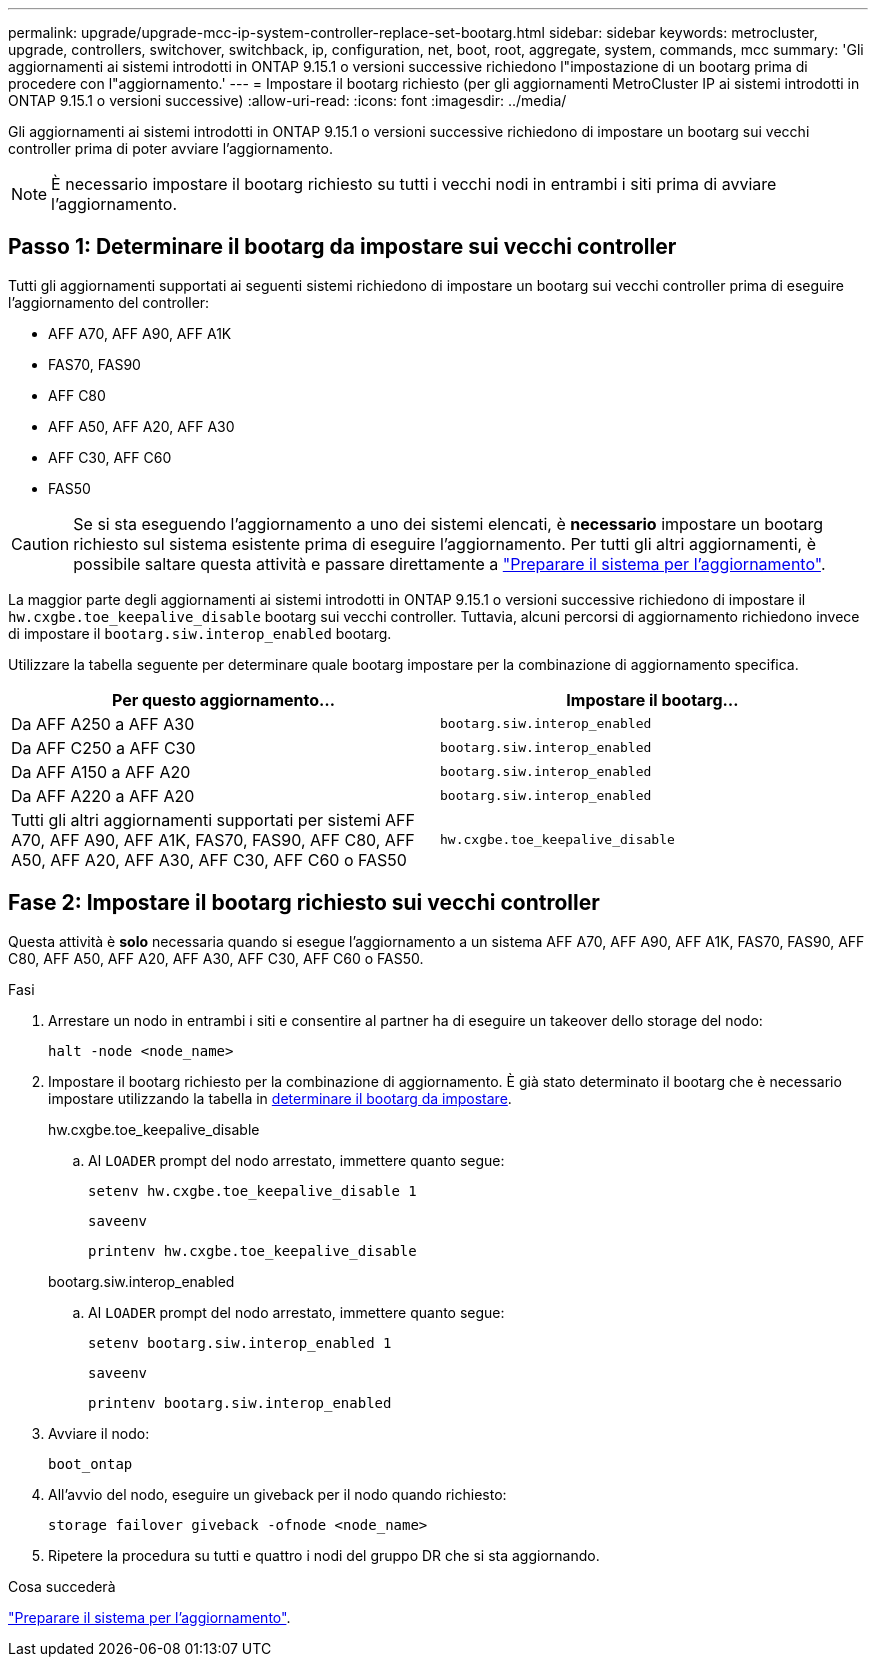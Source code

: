 ---
permalink: upgrade/upgrade-mcc-ip-system-controller-replace-set-bootarg.html 
sidebar: sidebar 
keywords: metrocluster, upgrade, controllers, switchover, switchback, ip, configuration, net, boot, root, aggregate, system, commands, mcc 
summary: 'Gli aggiornamenti ai sistemi introdotti in ONTAP 9.15.1 o versioni successive richiedono l"impostazione di un bootarg prima di procedere con l"aggiornamento.' 
---
= Impostare il bootarg richiesto (per gli aggiornamenti MetroCluster IP ai sistemi introdotti in ONTAP 9.15.1 o versioni successive)
:allow-uri-read: 
:icons: font
:imagesdir: ../media/


[role="lead"]
Gli aggiornamenti ai sistemi introdotti in ONTAP 9.15.1 o versioni successive richiedono di impostare un bootarg sui vecchi controller prima di poter avviare l'aggiornamento.


NOTE: È necessario impostare il bootarg richiesto su tutti i vecchi nodi in entrambi i siti prima di avviare l'aggiornamento.



== Passo 1: Determinare il bootarg da impostare sui vecchi controller

Tutti gli aggiornamenti supportati ai seguenti sistemi richiedono di impostare un bootarg sui vecchi controller prima di eseguire l'aggiornamento del controller:

* AFF A70, AFF A90, AFF A1K
* FAS70, FAS90
* AFF C80
* AFF A50, AFF A20, AFF A30
* AFF C30, AFF C60
* FAS50



CAUTION: Se si sta eseguendo l'aggiornamento a uno dei sistemi elencati, è *necessario* impostare un bootarg richiesto sul sistema esistente prima di eseguire l'aggiornamento. Per tutti gli altri aggiornamenti, è possibile saltare questa attività e passare direttamente a link:upgrade-mcc-ip-system-controller-replace-prechecks.html["Preparare il sistema per l'aggiornamento"].

La maggior parte degli aggiornamenti ai sistemi introdotti in ONTAP 9.15.1 o versioni successive richiedono di impostare il `hw.cxgbe.toe_keepalive_disable` bootarg sui vecchi controller. Tuttavia, alcuni percorsi di aggiornamento richiedono invece di impostare il `bootarg.siw.interop_enabled` bootarg.

Utilizzare la tabella seguente per determinare quale bootarg impostare per la combinazione di aggiornamento specifica.

[cols="2*"]
|===
| Per questo aggiornamento... | Impostare il bootarg... 


| Da AFF A250 a AFF A30 | `bootarg.siw.interop_enabled` 


| Da AFF C250 a AFF C30 | `bootarg.siw.interop_enabled` 


| Da AFF A150 a AFF A20 | `bootarg.siw.interop_enabled` 


| Da AFF A220 a AFF A20 | `bootarg.siw.interop_enabled` 


| Tutti gli altri aggiornamenti supportati per sistemi AFF A70, AFF A90, AFF A1K, FAS70, FAS90, AFF C80, AFF A50, AFF A20, AFF A30, AFF C30, AFF C60 o FAS50 | `hw.cxgbe.toe_keepalive_disable` 
|===


== Fase 2: Impostare il bootarg richiesto sui vecchi controller

Questa attività è *solo* necessaria quando si esegue l'aggiornamento a un sistema AFF A70, AFF A90, AFF A1K, FAS70, FAS90, AFF C80, AFF A50, AFF A20, AFF A30, AFF C30, AFF C60 o FAS50.

.Fasi
. Arrestare un nodo in entrambi i siti e consentire al partner ha di eseguire un takeover dello storage del nodo:
+
`halt  -node <node_name>`

. Impostare il bootarg richiesto per la combinazione di aggiornamento. È già stato determinato il bootarg che è necessario impostare utilizzando la tabella in <<upgrade_paths_bootarg_assisted,determinare il bootarg da impostare>>.
+
[role="tabbed-block"]
====
.hw.cxgbe.toe_keepalive_disable
--
.. Al `LOADER` prompt del nodo arrestato, immettere quanto segue:
+
`setenv hw.cxgbe.toe_keepalive_disable 1`

+
`saveenv`

+
`printenv hw.cxgbe.toe_keepalive_disable`



--
.bootarg.siw.interop_enabled
--
.. Al `LOADER` prompt del nodo arrestato, immettere quanto segue:
+
`setenv bootarg.siw.interop_enabled 1`

+
`saveenv`

+
`printenv bootarg.siw.interop_enabled`



--
====
. Avviare il nodo:
+
`boot_ontap`

. All'avvio del nodo, eseguire un giveback per il nodo quando richiesto:
+
`storage failover giveback -ofnode <node_name>`

. Ripetere la procedura su tutti e quattro i nodi del gruppo DR che si sta aggiornando.


.Cosa succederà
link:upgrade-mcc-ip-system-controller-replace-prechecks.html["Preparare il sistema per l'aggiornamento"].
